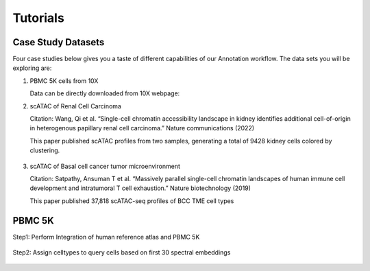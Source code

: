Tutorials
===================

Case Study Datasets
----------------------

Four case studies below gives you a taste of different capabilities of our Annotation workflow. The data sets you will be exploring are:

1) PBMC 5K cells from 10X

   Data can be directly downloaded from 10X webpage:

2) scATAC of Renal Cell Carcinoma

   Citation: Wang, Qi et al. “Single-cell chromatin accessibility landscape in kidney identifies additional cell-of-origin in heterogenous papillary renal cell carcinoma.” Nature communications (2022)

   This paper published scATAC profiles from two samples, generating a total of 9428 kidney cells colored by clustering.

   .. figure:: Study1.png
      :scale: 60 %
      :alt: UMAP of kidney cells
      :align: center

3) scATAC of Basal cell cancer tumor microenvironment

   Citation: Satpathy, Ansuman T et al. “Massively parallel single-cell chromatin landscapes of human immune cell development and intratumoral T cell exhaustion.” Nature biotechnology (2019)

   This paper published 37,818 scATAC-seq profiles of BCC TME cell types

   .. figure:: Study2.png
      :scale: 60 %
      :alt: UMAP of BCC cells
      :align: center


PBMC 5K
------------------
Step1: Perform Integration of human reference atlas and PBMC 5K

   .. figure:: PBMC5K_step1.png
      :scale: 40 %
      :align: center

   .. figure:: PBMC5K_step2.png
      :scale: 40 %
      :align: center

Step2: Assign celltypes to query cells based on first 30 spectral embeddings

   .. figure:: PBMC5K_step3.png
      :scale: 40 %
      :align: center
